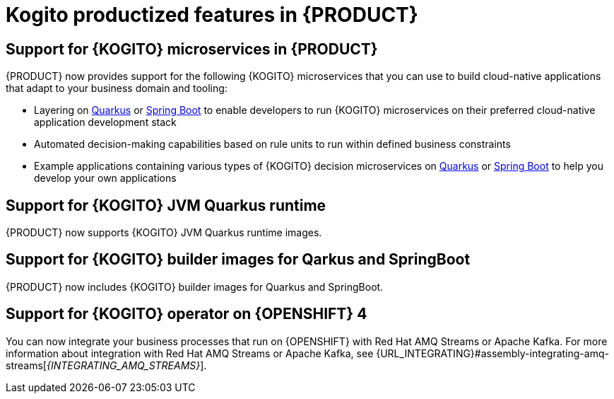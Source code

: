 [id='rn-kogito-productize-features-ref']
= Kogito productized features in {PRODUCT}

== Support for {KOGITO} microservices in {PRODUCT}

{PRODUCT} now provides support for the following {KOGITO} microservices that you can use to build cloud-native applications that adapt to your business domain and tooling:

* Layering on https://quarkus.io/[Quarkus] or https://spring.io/projects/spring-boot[Spring Boot] to enable developers to run {KOGITO} microservices on their preferred cloud-native application development stack
* Automated decision-making capabilities based on rule units to run within defined business constraints
* Example applications containing various types of {KOGITO} decision microservices on https://quarkus.io/[Quarkus] or https://spring.io/projects/spring-boot[Spring Boot] to help you develop your own applications

== Support for {KOGITO} JVM Quarkus runtime

{PRODUCT} now supports {KOGITO} JVM Quarkus runtime images.

== Support for {KOGITO} builder images for Qarkus and SpringBoot

{PRODUCT} now includes {KOGITO} builder images for Quarkus and SpringBoot.

== Support for {KOGITO} operator on {OPENSHIFT} 4

You can now integrate your business processes that run on {OPENSHIFT} with Red Hat AMQ Streams or Apache Kafka. For more information about integration with Red Hat AMQ Streams or Apache Kafka, see {URL_INTEGRATING}#assembly-integrating-amq-streams[_{INTEGRATING_AMQ_STREAMS}_].
